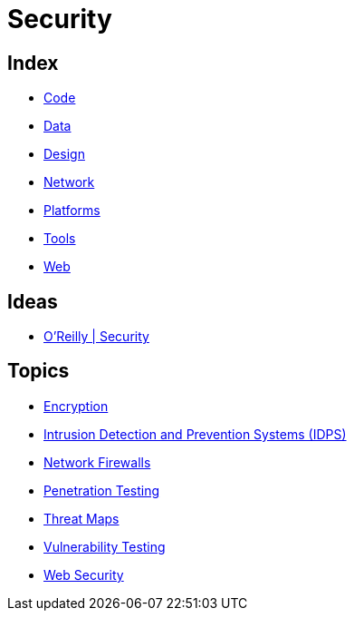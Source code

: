 = Security

== Index

- link:../code/index.adoc[Code]
- link:../data/index.adoc[Data]
- link:../design/index.adoc[Design]
- link:../network/index.adoc[Network]
- link:../platforms/index.adoc[Platforms]
- link:../tools/index.adoc[Tools]
- link:../web/index.adoc[Web]

== Ideas

- link:https://www.oreilly.com/topics/security[O'Reilly | Security]

== Topics

- link:security-encryption.adoc[Encryption]
- link:security-ids-ips.adoc[Intrusion Detection and Prevention Systems (IDPS)]
- link:network-firewalls.adoc[Network Firewalls]
- link:security-penetration-testing.adoc[Penetration Testing]
- link:security-threat-maps.adoc[Threat Maps]
- link:security-vulnerability-testing.adoc[Vulnerability Testing]
- link:security-web.adoc[Web Security]
